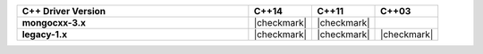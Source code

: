 .. list-table::
   :header-rows: 1
   :stub-columns: 1
   :class: compatibility
   :widths: 55 15 15 15

   * - C++ Driver Version
     - C++14
     - C++11
     - C++03

   * - mongocxx-3.x
     - |checkmark|
     - |checkmark|
     -

   * - legacy-1.x
     - |checkmark|
     - |checkmark|
     - |checkmark|
